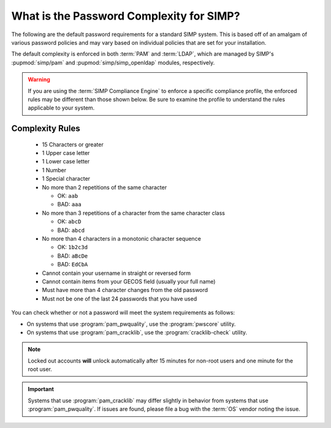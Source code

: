 .. _faq-password-complexity:

What is the Password Complexity for SIMP?
=========================================

The following are the default password requirements for a standard SIMP system.
This is based off of an amalgam of various password policies and may vary based
on individual policies that are set for your installation.

The default complexity is enforced in both :term:`PAM` and :term:`LDAP`, which
are managed by SIMP's :pupmod:`simp/pam` and :pupmod:`simp/simp_openldap` modules, respectively.

.. WARNING::

   If you are using the :term:`SIMP Compliance Engine` to enforce a specific
   compliance profile, the enforced rules may be different than those shown
   below.  Be sure to examine the profile to understand the rules applicable to
   your system.

Complexity Rules
----------------

  * 15 Characters or greater
  * 1 Upper case letter
  * 1 Lower case letter
  * 1 Number
  * 1 Special character
  * No more than 2 repetitions of the same character

    * OK: ``aab``
    * BAD: ``aaa``

  * No more than 3 repetitions of a character from the same character class

    * OK: ``abcD``
    * BAD: ``abcd``

  * No more than 4 characters in a monotonic character sequence

    * OK: ``1b2c3d``
    * BAD: ``aBcDe``
    * BAD: ``EdCbA``

  * Cannot contain your username in straight or reversed form
  * Cannot contain items from your GECOS field (usually your full name)
  * Must have more than 4 character changes from the old password
  * Must not be one of the last 24 passwords that you have used

You can check whether or not a password will meet the system requirements
as follows:


* On systems that use :program:`pam_pwquality`, use the :program:`pwscore` utility.
* On systems that use :program:`pam_cracklib`, use the :program:`cracklib-check` utility.

.. NOTE::

   Locked out accounts **will** unlock automatically after 15 minutes for
   non-root users and one minute for the root user.

.. IMPORTANT::

   Systems that use :program:`pam_cracklib` may differ slightly in behavior from
   systems that use :program:`pam_pwquality`. If issues are found, please file a bug
   with the :term:`OS` vendor noting the issue.
